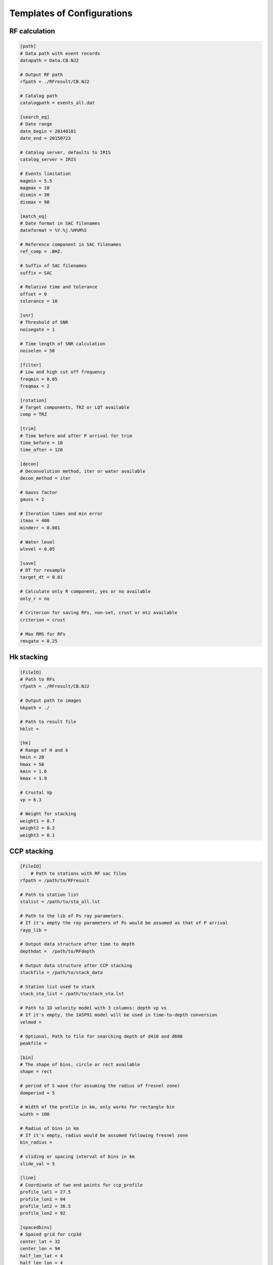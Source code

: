 Templates of Configurations
=================================

RF calculation
---------------

.. code-block:: python

    [path]
    # Data path with event records
    datapath = Data.CB.NJ2

    # Output RF path
    rfpath = ./RFresult/CB.NJ2

    # Catalog path
    catalogpath = events_all.dat

    [search_eq]
    # Date range
    date_begin = 20140101
    date_end = 20150723

    # Catalog server, defaults to IRIS
    catalog_server = IRIS

    # Events limitation
    magmin = 5.5
    magmax = 10
    dismin = 30
    dismax = 90

    [match_eq]
    # Date format in SAC filenames
    dateformat = %Y.%j.%H%M%S

    # Reference component in SAC filenames
    ref_comp = .BHZ.

    # Suffix of SAC filenames
    suffix = SAC

    # Relative time and tolerance
    offset = 0
    tolerance = 10

    [snr]
    # Threshold of SNR
    noisegate = 1

    # Time length of SNR calculation
    noiselen = 50

    [filter]
    # Low and high cut off frequency
    freqmin = 0.05
    freqmax = 2

    [rotation]
    # Target components, TRZ or LQT available
    comp = TRZ

    [trim]
    # Time before and after P arrival for trim
    time_before = 10
    time_after = 120

    [decon]
    # Deconvolution method, iter or water available
    decon_method = iter

    # Gauss factor
    gauss = 2

    # Iteration times and min error
    itmax = 400
    minderr = 0.001

    # Water level
    wlevel = 0.05

    [save]
    # DT for resample
    target_dt = 0.01

    # Calculate only R component, yes or no available
    only_r = no
    
    # Criterion for saving RFs, non-set, crust or mtz available
    criterion = crust

    # Max RMS for RFs
    rmsgate = 0.25

Hk stacking
-------------

.. code-block:: python

    [FileIO]
    # Path to RFs
    rfpath = ./RFresult/CB.NJ2
    
    # Output path to images
    hkpath = ./

    # Path to result file
    hklst =

    [hk]
    # Range of H and k
    hmin = 20
    hmax = 50
    kmin = 1.6
    kmax = 1.9

    # Crustal Vp
    vp = 6.3

    # Weight for stacking
    weight1 = 0.7
    weight2 = 0.2
    weight3 = 0.1

CCP stacking
---------------
.. code-block:: python

    [FileIO]
        # Path to stations with RF sac files
    rfpath = /path/to/RFresult

    # Path to station list
    stalist = /path/to/sta_all.lst

    # Path to the lib of Ps ray parameters. 
    # If it's empty the ray parameters of Ps would be assumed as that of P arrival
    rayp_lib =

    # Output data structure after time to depth
    depthdat =  /path/to/RFdepth

    # Output data structure after CCP stacking
    stackfile = /path/to/stack_data

    # Station list used to stack
    stack_sta_list = /path/to/stack_sta.lst

    # Path to 1D velocity model with 3 columns: depth vp vs
    # If it's empty, the IASP91 model will be used in time-to-depth conversion 
    velmod =

    # Optional, Path to file for searching depth of d410 and d660
    peakfile = 

    [bin]
    # The shape of bins, circle or rect available 
    shape = rect

    # period of S wave (for assuming the radius of fresnel zone)
    domperiod = 5

    # Width of the profile in km, only works for rectangle bin
    width = 100

    # Radius of bins in km
    # If it's empty, radius would be assumed following fresnel zone
    bin_radius =

    # sliding or spacing interval of bins in km 
    slide_val = 5

    [line]
    # Coordinate of two end points for ccp_profile
    profile_lat1 = 27.5
    profile_lon1 = 94
    profile_lat2 = 36.5
    profile_lon2 = 92

    [spacedbins]
    # Spaced grid for ccp3d
    center_lat = 32
    center_lon = 94
    half_len_lat = 4
    half_len_lon = 4

    [depth]
    # Max depth for time-to-depth conversion
    dep_end = 800
    dep_val = 1

    [stack]
    # Stack RFs from <stack_start> km to <stack_end> km with interval of <stack_val> km
    stack_start = 300
    stack_end = 750
    stack_val = 2

    # Samples in bootstrap method
    boot_samples = 2000
